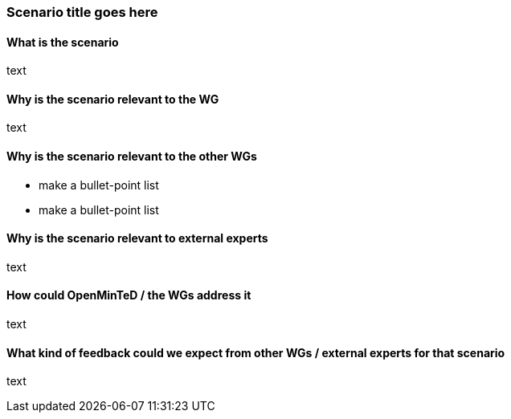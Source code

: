 === Scenario title goes here

==== What is the scenario
text

==== Why is the scenario relevant to the WG
text

==== Why is the scenario relevant to the other WGs
* make a bullet-point list
* make a bullet-point list

==== Why is the scenario relevant to external experts
text

==== How could OpenMinTeD / the WGs address it
text

==== What kind of feedback could we expect from other WGs / external experts for that scenario
text